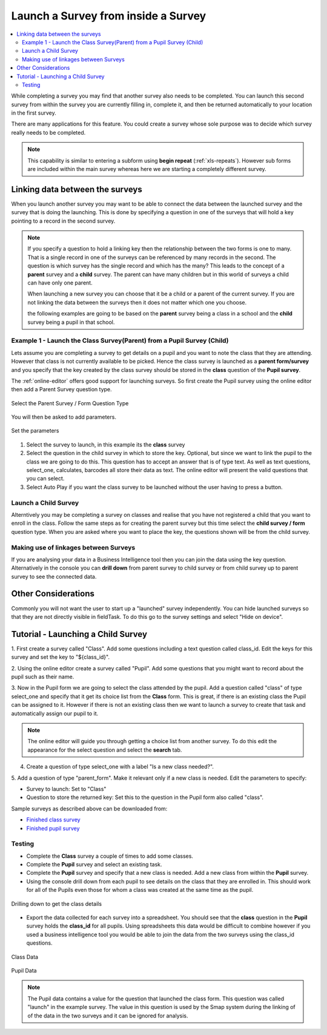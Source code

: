 .. _launch-survey:

Launch a Survey from inside a Survey
====================================

.. contents::
 :local:
 
While completing a survey you may find that another survey also needs to be completed.  You can launch this second survey from 
within the survey you are currently filling in, complete it, and then be
returned automatically to your location in the first survey.  

There are many applications for this feature. You could create a survey whose sole purpose was to 
decide which survey really needs to be completed.

.. note::

  This capability is similar to entering a subform using **begin repeat** (:ref:`xls-repeats`).  However sub forms are included within the main 
  survey whereas here we are starting a completely different survey.

Linking data between the surveys
--------------------------------

When you launch another survey you may want to be able to connect the data between the launched survey and the survey that is doing the 
launching.  This is done by specifying a question in one of the surveys that will hold a key pointing to a record in the second survey.

.. note::

  If you specify a question to hold a linking key then the relationship between the two forms is one to many.  That is a single record in one of
  the surveys can be referenced by many records in the second.  The question is which survey has the single record and which has the many?  This leads
  to the concept of a **parent** survey and a **child** survey.  The parent can have many children but in this world of surveys a 
  child can have only one parent.

  When launching a new survey you can choose that it be a child or a parent of the current survey.  If you are not linking the data between the
  surveys then it does not matter which one you choose.  
  
  the following examples are going to be based on the **parent** survey being a class in a school and the **child** survey being a pupil 
  in that school.

Example 1 - Launch the Class Survey(Parent) from a Pupil Survey (Child)
+++++++++++++++++++++++++++++++++++++++++++++++++++++++++++++++++++++++

Lets assume you are completing a survey to get details on a pupil and you want to note the class that they are attending.  However that class is not
currently available to be picked.  Hence the class survey is launched as a **parent form/survey** and you specify that the key created by the 
class survey should be stored in the **class** question of the **Pupil survey**.

The :ref:`online-editor` offers good support for launching surveys.  So first create the Pupil survey using the online editor 
then add a Parent Survey question type.

.. figure::  _images/launch1.png
   :align:   center
   :width: 	 300px
   :alt:     Select the Parent Survey / Form Question Type

   Select the Parent Survey / Form Question Type

You will then be asked to add parameters.

.. figure::  _images/launch2.png
   :align:   center
   :width: 	 300px
   :alt:     Set the paremeters

   Set the parameters
   
#.  Select the survey to launch, in this example its the **class** survey
#.  Select the question in the child survey in which to store the key. Optional, but since we want to link the pupil to the class 
    we are going to do this.  This question has to accept an answer that is of type text.  As well as text questions, select_one,
    calculates, barcodes all store their data as text.	The online editor will present the valid questions that you can select. 
#.  Select Auto Play if you want the class survey to be launched without the user having to press a button.


Launch a Child Survey
+++++++++++++++++++++

Alterntively you may be completing a survey on classes and realise that you have not registered a child that you want to enroll in the class.
Follow the same steps as for creating the parent survey but this time select the **child survey / form** question type.   When you are asked
where you want to place the key, the questions shown will be from the child survey. 

Making use of linkages between Surveys
++++++++++++++++++++++++++++++++++++++

If you are analysing your data in a Business Intelligence tool then you can join the data using the key question.  Alternatively in the console
you can **drill down** from parent survey to child survey or from child survey up to parent survey to see the connected data.

Other Considerations
--------------------

Commonly you will not want the user to start up a "launched" survey independently.  You can hide launched surveys 
so that they are not directly visible in fieldTask.  To do this go to the survey settings and select "Hide on device".

Tutorial - Launching a Child Survey
-----------------------------------

1. First create a survey called "Class". Add some questions including a text question called class_id.  Edit the keys for this survey
and set the key to "${class_id}".

2. Using the online editor create a survey called "Pupil".  Add some questions that you might want to record about the pupil such as their
name.

3. Now in the Pupil form we are going to select the class attended by the pupil.  Add a question called "class" of type select_one and specify that it
get its choice list from the **Class** form.  This is great, if there is an existing class the Pupil can be assigned to it.  However if there is
not an existing class then we want to launch a survey to create that task and automatically assign our pupil to it.

.. note::

  The online editor will guide you through getting a choice list from another survey.  To do this edit the appearance for the select question
  and select the **search** tab.
  
4. Create a question of type select_one with a label "Is a new class needed?".  

5. Add a question of type "parent_form".  Make it relevant only if a new class is needed. Edit the parameters
to specify:

*  Survey to launch:  Set to "Class"
*  Question to store the returned key: Set this to the question in the Pupil form also called "class".

Sample surveys as described above can be downloaded from:

*  `Finished class survey <https://docs.google.com/spreadsheets/d/1oh6oH9dM3-Kvs1-mN-J2GbOEBI19byId-d_YxXBFHU8/edit?usp=sharing>`_
*  `Finished pupil survey <https://docs.google.com/spreadsheets/d/1skiRy3WimY-rPZM8msjTZV93l-qmbxv8Sf7Wn-n4PuU/edit?usp=sharing>`_

Testing
+++++++

*  Complete the **Class** survey a couple of times to add some classes.
*  Complete the **Pupil** survey and select an existing task.
*  Complete the **Pupil** survey and specify that a new class is needed.  Add a new class from within the **Pupil** survey.
*  Using the console drill down from each pupil to see details on the class that they are enrolled in.  This should work for
   all of the Pupils even those for whom a class was created at the same time as the pupil.
   
.. figure::  _images/launch3.png
   :align:   center
   :width: 	 600px
   :alt:     Drilling down to get the class details
   
   Drilling down to get the class details
   
*  Export the data collected for each survey into a spreadsheet.  You should see that the **class** question in the **Pupil**
   survey holds the **class_id** for all pupils.  Using spreadsheets this data would be difficult to combine however if you used
   a business intelligence tool you would be able to join the data from the two surveys using the class_id questions.
   
.. figure::  _images/launch4.png
   :align:   center
   :width: 	 300px
   :alt:     Class Data

   Class Data
   
.. figure::  _images/launch5.png
   :align:   center
   :width: 	 600px
   :alt:     Pupil Data

   Pupil Data
   
.. note::

  The Pupil data contains a value for the question that launched the class form. This question was called "launch" in the 
  example survey.  The value in this question is used by the Smap system during the linking of
  of the data in the two surveys and it can be ignored for analysis.
